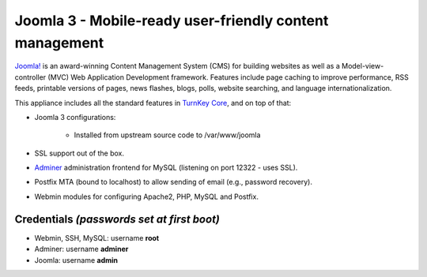 Joomla 3 - Mobile-ready user-friendly content management
========================================================

`Joomla!`_ is an award-winning Content Management System (CMS) for
building websites as well as a Model-view-controller (MVC) Web
Application Development framework. Features include page caching to
improve performance, RSS feeds, printable versions of pages, news
flashes, blogs, polls, website searching, and language
internationalization.

This appliance includes all the standard features in `TurnKey Core`_,
and on top of that:

- Joomla 3 configurations:
   
   - Installed from upstream source code to /var/www/joomla

- SSL support out of the box.
- `Adminer`_ administration frontend for MySQL (listening on port
  12322 - uses SSL).
- Postfix MTA (bound to localhost) to allow sending of email (e.g.,
  password recovery).
- Webmin modules for configuring Apache2, PHP, MySQL and Postfix.

Credentials *(passwords set at first boot)*
-------------------------------------------

-  Webmin, SSH, MySQL: username **root**
-  Adminer: username **adminer**
-  Joomla: username **admin**


.. _Joomla!: http://www.joomla.org/
.. _TurnKey Core: https://www.turnkeylinux.org/core
.. _Adminer: http://www.adminer.org
